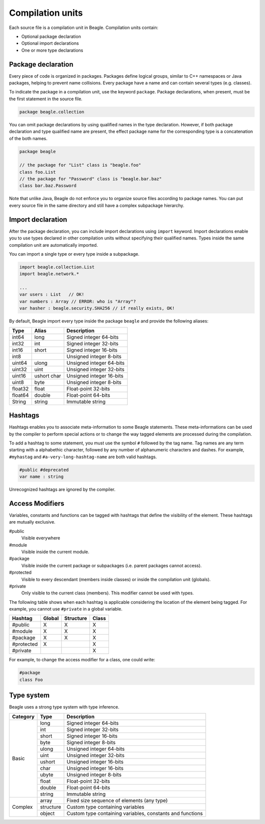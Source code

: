 .. _section-CompulationUnit:

Compilation units
=================

Each source file is a compilation unit in Beagle. Compilation units contain:

* Optional package declaration
* Optional import declarations
* One or more type declarations

.. _section-CompilationUnit-Package:

Package declaration
-------------------

Every piece of code is organized in packages. Packages define logical groups, similar to C++ namespaces or Java packages, helping to prevent name collisions. Every package have a name and can contain several types (e.g. classes).

To indicate the package in a compilation unit, use the keyword ``package``. Package declarations, when present, must be the first statement in the source file.

.. code-block:: beagle

    package beagle.collection

.. Package names can be qualified, enabling hierarchical organization. The first name in a qualified name is the *root package*. Each :ref:`module<section-Module>` have its own *root package* and different modules cannot expand existing modules by using the same *root package*. This is done for security reasons. Without this restriction, one could inject untrusted classes inside an existing trusted package as if it was originally provided by the corresponding module creator.

You can omit package declarations by using qualified names in the type declaration. However, if both package declaration and type qualified name are present, the effect package name for the corresponding type is a concatenation of the both names.

.. code-block:: beagle

    package beagle

    // the package for "List" class is "beagle.foo"
    class foo.List
    // the package for "Password" class is "beagle.bar.baz"
    class bar.baz.Password

Note that unlike Java, Beagle do not enforce you to organize source files according to package names. You can put every source file in the same directory and still have a complex subpackage hierarchy.

.. _section-CompilationUnit-Import:

Import declaration
------------------

After the package declaration, you can include import declarations using ``import`` keyword. Import declarations enable you to use types declared in other compilation units without specifying their qualified names. Types inside the same compilation unit are automatically imported.

You can import a single type or every type inside a subpackage.

.. code-block:: beagle

    import beagle.collection.List
    import beagle.network.*

    ...
    var users : List   // OK!
    var numbers : Array // ERROR: who is "Array"?
    var hasher : beagle.security.SHA256 // if really exists, OK!

By default, Beagle import every type inside the package ``beagle`` and provide the following aliases:

======== ====== ========================
Type     Alias  Description
======== ====== ========================
int64    long   Signed integer 64-bits
int32    int    Signed integer 32-bits
int16    short  Signed integer 16-bits
int8            Unsigned integer 8-bits
uint64   ulong  Unsigned integer 64-bits
uint32   uint   Unsigned integer 32-bits
uint16   ushort Unsigned integer 16-bits
         char
uint8    byte   Unsigned integer 8-bits
float32  float  Float-point 32-bits
float64  double Float-point 64-bits
String   string Immutable string
======== ====== ========================

.. It's recommended to avoid importing entire subpackages since this can cause an unnecessary extra overhead in the compilation process.


Hashtags
--------

Hashtags enables you to associate meta-information to some Beagle statements. These meta-informations can be used by the compiler to perform special actions or to change the way tagged elements are processed during the compilation.

To add a hashtag to some statement, you must use the symbol ``#`` followed by the tag name. Tag names are any term starting with a alphabethic character, followed by any number of alphanumeric characters and dashes. For example, ``#myhastag`` and ``#a-very-long-hashtag-name`` are both valid hashtags.

.. code-block:: beagle

    #public #deprecated
    var name : string

Unrecognized hashtags are ignored by the compiler.


.. _section-AcessModifiers:

Access Modifiers
----------------

Variables, constants and functions can be tagged with hashtags that define the visibility of the element. These hashtags are mutually exclusive.

#public
    Visible everywhere

#module
    Visible inside the current module.

#package
    Visible inside the current package or subpackages (i.e. parent packages cannot access).

#protected
    Visible to every descendant (members inside classes) or inside the compilation unit (globals).

#private
    Only visible to the current class (members). This modifier cannot be used with types.

The following table shows when each hashtag is applicable considering the location of the element being tagged. For example, you cannot use ``#private`` in a global variable.

.. raw:: html

    <style>table.bgl-aligned tbody td, table thead th { text-align: center; }</style>

.. rst-class:: bgl-aligned

========== ====== ========= =====
Hashtag    Global Structure Class
========== ====== ========= =====
#public    X      X         X
#module    X      X         X
#package   X      X         X
#protected X                X
#private                    X
========== ====== ========= =====

For example, to change the access modifier for a class, one could write:

.. code-block:: beagle

    #package
    class Foo

.. _
    Additionally, you can combine the annotation ``Static`` to indicate the member is accessible statically:
    * Static variables and constants are stored in the class definition (i.e. they are shared among all instances) instead of type instances.
    * Static methods can only access static members of the type (i.e. there is no ``this`` instance).


Type system
-----------

Beagle uses a strong type system with type inference.

+---------+-------------+-------------------------------------------------------------+
|Category |Type         |Description                                                  |
+=========+=============+=============================================================+
| Basic   | long        | Signed integer 64-bits                                      |
|         +-------------+-------------------------------------------------------------+
|         | int         | Signed integer 32-bits                                      |
|         +-------------+-------------------------------------------------------------+
|         | short       | Signed integer 16-bits                                      |
|         +-------------+-------------------------------------------------------------+
|         | byte        | Signed integer 8-bits                                       |
|         +-------------+-------------------------------------------------------------+
|         | ulong       | Unsigned integer 64-bits                                    |
|         +-------------+-------------------------------------------------------------+
|         | uint        | Unsigned integer 32-bits                                    |
|         +-------------+-------------------------------------------------------------+
|         | ushort      | Unsigned integer 16-bits                                    |
|         +-------------+-------------------------------------------------------------+
|         | char        | Unsigned integer 16-bits                                    |
|         +-------------+-------------------------------------------------------------+
|         | ubyte       | Unsigned integer 8-bits                                     |
|         +-------------+-------------------------------------------------------------+
|         | float       | Float-point 32-bits                                         |
|         +-------------+-------------------------------------------------------------+
|         | double      | Float-point 64-bits                                         |
|         +-------------+-------------------------------------------------------------+
|         | string      | Immutable string                                            |
+---------+-------------+-------------------------------------------------------------+
| Complex | array       | Fixed size sequence of elements (any type)                  |
|         +-------------+-------------------------------------------------------------+
|         | structure   | Custom type containing variables                            |
|         +-------------+-------------------------------------------------------------+
|         | object      | Custom type containing variables, constants and functions   |
+---------+-------------+-------------------------------------------------------------+

